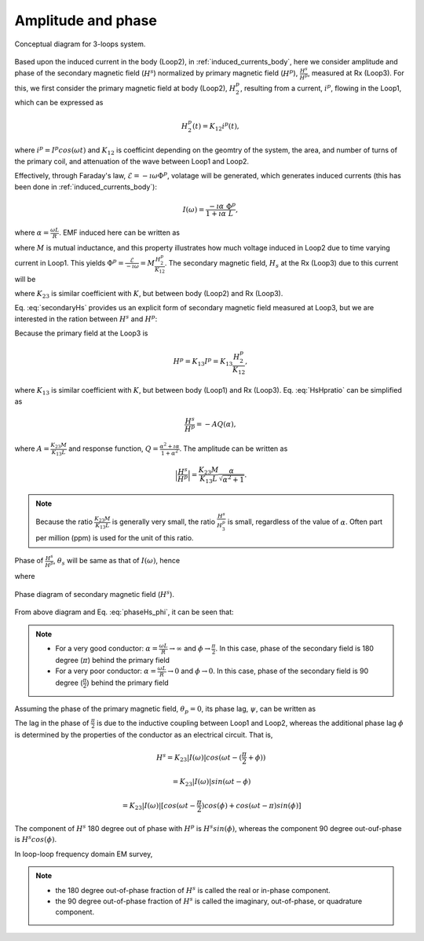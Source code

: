 .. _amplitudeandphase:

Amplitude and phase
===================

.. figure:: ./images/Concepts_3loops_only_K.png
   :align: center
   :scale: 60%
   :name: Concepts_3loops_only_K

   Conceptual diagram for 3-loops system.

Based upon the induced current in the body (Loop2), in :ref:`induced_currents_body`, here we consider amplitude and phase of the secondary magnetic field (:math:`H^s`) normalized by primary magnetic field (:math:`H^p`), :math:`\frac{H^s}{H^p}`, measured at Rx (Loop3). For this, we first consider the primary magnetic field at body (Loop2), :math:`H^p_2`, resulting from a current, :math:`i^p`, flowing in the Loop1, which can be expressed as

.. math::
	H^p_2(t) = K_{12} i^p(t),

where :math:`i^p = I^p cos(\omega t)` and :math:`K_{12}` is coefficint depending on the geomtry of the system, the area, and number of turns of the primary coil, and attenuation of the wave between Loop1 and Loop2.

Effectively, through Faraday's law, :math:`\mathcal{E} = -\imath \omega \Phi^p`, volatage will be generated, which generates induced currents (this has been done in :ref:`induced_currents_body`):

.. math::
    I(\omega) = \frac{-\imath \alpha}{1+\imath\alpha}\frac{\Phi^p}{L},

where :math:`\alpha=\frac{\omega L}{R}`. EMF induced here can be written as

.. math::
	\mathcal{E} = -M\frac{d i^p}{dt} = -M \imath \omega I^p = -M \imath \omega \frac{H^p_2}{K_{12}},
	:label: EMF

where :math:`M` is mutual inductance, and this property illustrates how much voltage induced in Loop2 due to time varying current in Loop1. This yields :math:`\Phi^p = \frac{\mathcal{E}}{-\imath \omega} = M\frac{H^p_2}{K_{12}}`. The secondary magnetic field, :math:`H_s` at the Rx (Loop3) due to this current will be

.. math::
	H^s =K_{23} I(\omega)
	= -K_{23}\frac{\imath \alpha}{1+\imath\alpha}\frac{\Phi^p}{L}
	= -\frac{K_{23}M H^p_2}{K_{12}L}\frac{\imath \alpha}{1+\imath\alpha},
	:label: secondaryHs

where :math:`K_{23}` is similar coefficient with :math:`K`, but between body (Loop2) and Rx (Loop3).

Eq. :eq:`secondaryHs` provides us an explicit form of secondary magnetic field measured at Loop3, but we are interested in the ration between :math:`H^s` and :math:`H^p`:

.. math::
	\frac{H^s}{H^{p}} = \frac{K_{23}}{K_{13}} \frac{I(\omega)}{I^p}
	= -\frac{K_{23}M}{K_{13}L} \frac{\imath \alpha}{1+\imath\alpha}
	= -\frac{K_{23}M}{K_{13}L} \frac{\alpha^2+\imath \alpha}{1+\alpha^2}
	:label: HsHpratio

Because the primary field at the Loop3 is

.. math::
	H^p = K_{13}I^p = K_{13}\frac{H^p_2}{K_{12}},

where :math:`K_{13}` is similar coefficient with :math:`K`, but between body (Loop1) and Rx (Loop3). Eq. :eq:`HsHpratio` can be simplified as

.. math::
	\frac{H^s}{H^{p}} = -A Q(\alpha),

where :math:`A = \frac{K_{23}M}{K_{13}L}` and response function, :math:`Q = \frac{\alpha^2+\imath \alpha}{1+\alpha^2}`. The amplitude can be written as

.. math::
	\Big| \frac{H^s}{H^p} \Big|
	= \frac{K_{23}M}{K_{13}L} \frac{\alpha}{\sqrt{\alpha^2+1}} .

.. note::

	Because the ratio :math:`\frac{K_{23}M}{K_{13}L}` is generally very small, the ratio :math:`\frac{H^s}{H^{p}_3}` is small, regardless of the value of :math:`\alpha`. Often part per million (ppm) is used for the unit of this ratio.


Phase of :math:`\frac{H^s}{H^p}`, :math:`\theta_s` will be same as that of :math:`I(\omega)`, hence

.. math::
	\theta_s = - \frac{\pi}{2} - \phi,
	:label: phaseHs

where

.. math::
	\phi=tan^{-1}(\frac{\omega L}{R})=tan^{-1}(\alpha).
	:label: phaseHs_phi

.. figure:: ./images/PhaseHs.png
   :align: center
   :scale: 60%
   :name: PhaseHs

   Phase diagram of secondary magnetic field (:math:`H^s`).


From above diagram and Eq. :eq:`phaseHs_phi`, it can be seen that:

.. note::
	- For a very good conductor: :math:`\alpha = \frac{\omega L}{R} \rightarrow \infty` and :math:`\phi \rightarrow \frac{\pi}{2}`. In this case, phase of the secondary field is 180 degree (:math:`\pi`) behind the primary field

	- For a very poor conductor: :math:`\alpha = \frac{\omega L}{R} \rightarrow 0` and :math:`\phi \rightarrow 0`.  In this case, phase of the secondary field is 90 degree (:math:`\frac{\pi}{2}`) behind the primary field

Assuming the phase of the primary magnetic field, :math:`\theta_p=0`, its phase lag, :math:`\psi`, can be written as

.. math::
	\psi = \theta_p - \theta_s =\frac{\pi}{2} + \phi,
	:label: phaseHs_lag

The lag in the phase of :math:`\frac{\pi}{2}` is due to the inductive coupling between Loop1 and Loop2, whereas the additional phase lag :math:`\phi` is determined by the properties of the conductor as an electrical circuit. That is,

.. math::
	H^s = K_{23}|I(\omega)| cos (\omega t - (\frac{\pi}{2}+\phi))

	    = K_{23}|I(\omega)| sin (\omega t - \phi)

	    = K_{23}|I(\omega)| [cos (\omega t-\frac{\pi}{2}) cos (\phi) + cos (\omega t-\pi) sin (\phi)]

The component of :math:`H^s` 180 degree out of phase with :math:`H^p` is :math:`H^s sin(\phi)`, whereas the component 90 degree out-ouf-phase is :math:`H^s cos(\phi)`.

In loop-loop frequency domain EM survey,

.. note::

	- the 180 degree out-of-phase fraction of :math:`H^s` is called the real or in-phase component.

	- the 90 degree out-of-phase fraction of :math:`H^s` is called the imaginary, out-of-phase, or quadrature component.









